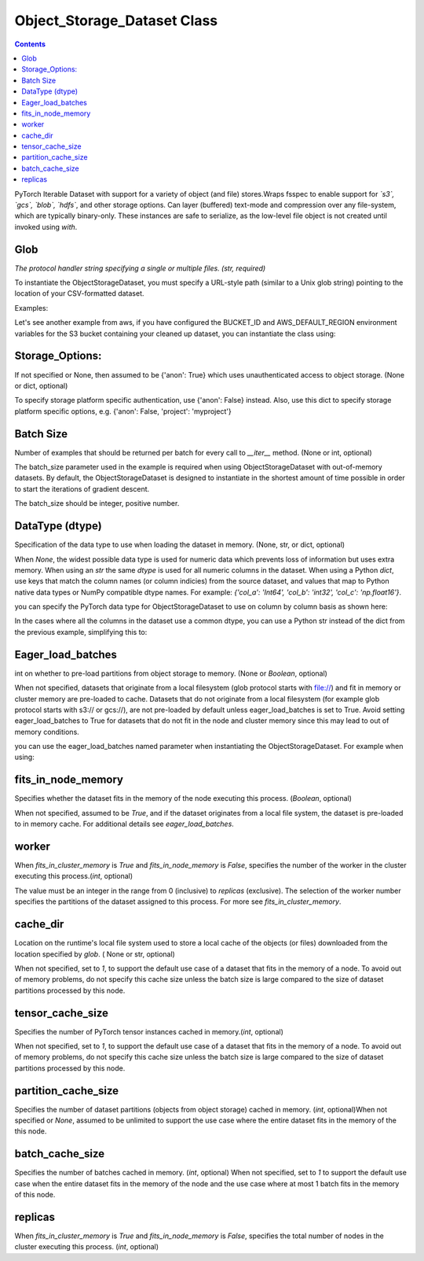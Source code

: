 Object_Storage_Dataset Class
===================================

.. contents::

.. raw:: html

    <style> .red {color:#D0312D; font-size:14px} </style>

.. role:: red

:red:`PyTorch` Iterable Dataset with support for a variety of object (and file) stores.Wraps :red:`fsspec` to enable support for *`s3`, `gcs`, `blob`, `hdfs`*, and other storage options.
Can layer (buffered) text-mode and compression over any file-system, which are typically binary-only.
These instances are safe to serialize, as the low-level file object is not created until invoked using `with`.


.. testcode::

    def __init__(self, glob, storage_options=None, batch_size=None,dtype = None,
                 iterations=None, eager_load_batches=None, its_in_node_memory=True, 
		 fits_in_cluster_memory=True,replicas=1, worker=0, cache_dir=None, 
		 tensor_cache_size=1, partition_cache_size=None, batch_cache_size=1)





Glob
----------------
*The protocol handler string specifying a single or multiple files. (str, required)*

To instantiate the :red:`ObjectStorageDataset`, you must specify a URL-style path (similar to a Unix glob
string) pointing to the location of your CSV-formatted dataset.

Examples:

.. testcode::

	object_name = ObjectDataStorage(glob = f"s3://aws-bucket-name/directory/files*.extension")
	
	object_name2 = ObjectDataStorage(f"gcs://gcs-bucket-name/folder/file.extension")

Let's see another example from aws, if you have configured the :red:`BUCKET_ID` and :red:`AWS_DEFAULT_REGION` environment variables for the S3 bucket containing your
cleaned up dataset, you can instantiate the class using:


.. testcode::
        
        BUCKET_ID = os.environ['BUCKET_ID']
	AWS_DEFAULT_REGION = os.environ['AWS_DEFAULT_REGION']

	BATCH_SIZE = 1_048_576 // = 2 ** 20

	train_ds = ObjectStorageDataset(f"s3://dc-taxi-{BUCKET_ID}-
	{AWS_DEFAULT_REGION}/csv_vacuum/part*.csv", batch_size=BATCH_SIZE)



Storage_Options:
--------------------

If not specified or None, then assumed to be {'anon': True} which uses unauthenticated access to object storage. (None or dict, optional)

To specify storage platform specific authentication, use {'anon': False} instead. Also, use this dict to specify storage platform specific options, e.g. {'anon': False, 'project': 'myproject'}

.. testcode::

	bicycle_weather = ObjectStorageDataset(f"gcs://gs://bucket_name/BicycleWeather.csv", storage_options = {'anon' : False }, batch_size = 20)

  

Batch Size
-----------------
Number of examples that should be returned per batch for every call to `__iter__` method. (None or int, optional)

The :red:`batch_size` parameter used in the example is required when using :red:`ObjectStorageDataset` with out-of-memory datasets. 
By default, the :red:`ObjectStorageDataset` is designed to instantiate in the shortest amount of time possible in order
to start the iterations of gradient descent.

The :red:`batch_size` should be integer, positive number. 



DataType (dtype)
------------------

Specification of the data type to use when loading the dataset in memory. (None, str, or dict, optional)

When `None`, the widest possible data type is used for numeric data which prevents loss of information but uses extra memory. When using an `str` the same `dtype` is used for all numeric columns in the dataset. When using a Python `dict`, use keys that match the column names (or column indicies) from the source dataset, and values that map to Python native data types or NumPy compatible dtype names. For example: *{'col_a': 'Int64', 'col_b': 'int32', 'col_c': 'np.float16'}*. 

you can specify the PyTorch data type for :red:`ObjectStorageDataset` to use on column by column basis
as shown here:


.. testcode::

	train_ds = ObjectStorageDataset(f"s3://dc-taxi-{BUCKET_ID}-{AWS_DEFAULT_REGION}/csv_vacuum/part*.csv", batch_size=BATCH_SIZE,
					dtype={'fareamount': 'float16',
					'origin_block_latitude': 'float16',
					'origin_block_longitude':'float16',
					'destination_block_latitude':'float16',
					'destination_block_longitude':'float16'})


In the cases where all the columns in the dataset use a common dtype, you can use a Python str
instead of the dict from the previous example, simplifying this to:


.. testcode::


	train_ds = ObjectStorageDataset(f"s3://dc-taxi-{BUCKET_ID}-{AWS_DEFAULT_REGION}/csv_vacuum/part*.csv", batch_size=BATCH_SIZE, dtype='float16')


Eager_load_batches
-------------------

int on whether to pre-load partitions from object storage to memory. (None or `Boolean`, optional)

When not specified, datasets that originate from a local filesystem (glob protocol starts with file://) and fit in memory or cluster memory are pre-loaded to cache. Datasets that do not originate from a local filesystem (for example glob protocol starts with s3:// or gcs://), are not pre-loaded by default unless eager_load_batches is set to True. Avoid setting eager_load_batches to True for datasets that do not fit in the node and cluster memory since this may lead to out of memory conditions.

you can use the eager_load_batches named parameter when instantiating the
:red:`ObjectStorageDataset`. For example when using:


.. testcode::


	train_ds = ObjectStorageDataset(f"s3://dc-taxi-${BUCKET_ID}-${AWS_DEFAULT_REGION}/test/part*.csv", eager_load_batches=True)




fits_in_node_memory
-----------------------

Specifies whether the dataset fits in the memory of the node executing this process. (`Boolean`, optional)

When not specified, assumed to be `True`, and if the dataset originates from a local file system, the dataset is pre-loaded to in memory cache. For additional details see `eager_load_batches`.


worker
--------------

When `fits_in_cluster_memory` is `True` and `fits_in_node_memory` is `False`, specifies the number of the worker in the cluster executing this process.(`int`, optional)


The value must be an integer in the range from 0 (inclusive) to `replicas` (exclusive). The selection of the worker number specifies the partitions of the dataset assigned to this process. For more see `fits_in_cluster_memory`.


.. testcode::


	bicycle_weather = ObjectStorageDataset(f"gcs://gs://bucket/BicycleWeather.csv", storage_options = {'anon' : False }, batch_size = 20, worker = 4)

cache_dir
---------------

Location on the runtime's local file system used to store a local cache of the objects (or files) downloaded from the location specified by `glob`. ( None or str, optional)

When not specified, set to `1`, to support the default use case of a dataset that fits in the memory of a node. To avoid out of memory problems, do not specify this cache size unless the batch size is large compared to the size of dataset partitions processed by this node.

tensor_cache_size
--------------------

Specifies the number of PyTorch tensor instances cached in memory.(`int`, optional)

When not specified, set to `1`, to support the default use case of a dataset that fits in the memory of a node. To avoid out of memory problems, do not specify this cache size unless the batch size is large compared to the size of dataset partitions processed by this node.

partition_cache_size
------------------------

Specifies the number of dataset partitions (objects from object storage) cached in memory. (`int`, optional)When not specified or `None`, assumed to be unlimited to support the use case where the entire dataset fits in the memory of the this node.


batch_cache_size
----------------------

Specifies the number of batches cached in memory. (`int`, optional) When not specified, set to `1` to support the default use case when the entire dataset fits in the memory of the node and the use case where at most 1 batch fits in the memory of this node.


replicas
---------------

When `fits_in_cluster_memory` is `True` and `fits_in_node_memory` is `False`, specifies the total number of nodes in the cluster executing this process. (`int`, optional)








 

